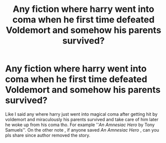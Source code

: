 #+TITLE: Any fiction where harry went into coma when he first time defeated Voldemort and somehow his parents survived?

* Any fiction where harry went into coma when he first time defeated Voldemort and somehow his parents survived?
:PROPERTIES:
:Author: iThe666
:Score: 4
:DateUnix: 1608625619.0
:DateShort: 2020-Dec-22
:FlairText: Prompt
:END:
Like I said any where harry just went into magical coma after getting hit by voldemort and miraculously his parents survived and take care of him later he woke up from his coma tho. For example ''/An Amnesiac Hero/ by Tony Samuels''. On the other note , if anyone saved /An Amnesiac Hero/ , can you pls share since author removed the story.


